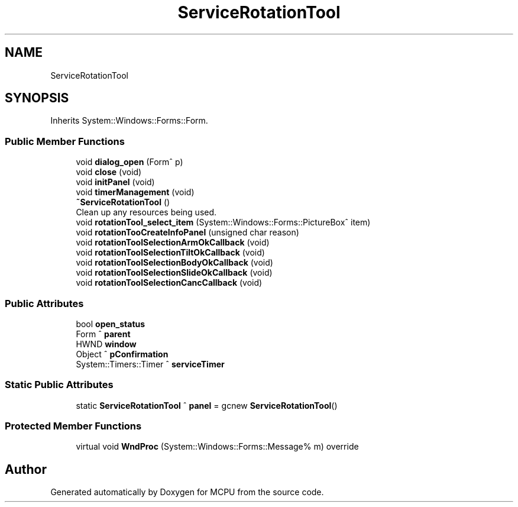 .TH "ServiceRotationTool" 3 "Mon Sep 30 2024" "MCPU" \" -*- nroff -*-
.ad l
.nh
.SH NAME
ServiceRotationTool
.SH SYNOPSIS
.br
.PP
.PP
Inherits System::Windows::Forms::Form\&.
.SS "Public Member Functions"

.in +1c
.ti -1c
.RI "void \fBdialog_open\fP (Form^ p)"
.br
.ti -1c
.RI "void \fBclose\fP (void)"
.br
.ti -1c
.RI "void \fBinitPanel\fP (void)"
.br
.ti -1c
.RI "void \fBtimerManagement\fP (void)"
.br
.ti -1c
.RI "\fB~ServiceRotationTool\fP ()"
.br
.RI "Clean up any resources being used\&. "
.ti -1c
.RI "void \fBrotationTool_select_item\fP (System::Windows::Forms::PictureBox^ item)"
.br
.ti -1c
.RI "void \fBrotationTooCreateInfoPanel\fP (unsigned char reason)"
.br
.ti -1c
.RI "void \fBrotationToolSelectionArmOkCallback\fP (void)"
.br
.ti -1c
.RI "void \fBrotationToolSelectionTiltOkCallback\fP (void)"
.br
.ti -1c
.RI "void \fBrotationToolSelectionBodyOkCallback\fP (void)"
.br
.ti -1c
.RI "void \fBrotationToolSelectionSlideOkCallback\fP (void)"
.br
.ti -1c
.RI "void \fBrotationToolSelectionCancCallback\fP (void)"
.br
.in -1c
.SS "Public Attributes"

.in +1c
.ti -1c
.RI "bool \fBopen_status\fP"
.br
.ti -1c
.RI "Form ^ \fBparent\fP"
.br
.ti -1c
.RI "HWND \fBwindow\fP"
.br
.ti -1c
.RI "Object ^ \fBpConfirmation\fP"
.br
.ti -1c
.RI "System::Timers::Timer ^ \fBserviceTimer\fP"
.br
.in -1c
.SS "Static Public Attributes"

.in +1c
.ti -1c
.RI "static \fBServiceRotationTool\fP ^ \fBpanel\fP = gcnew \fBServiceRotationTool\fP()"
.br
.in -1c
.SS "Protected Member Functions"

.in +1c
.ti -1c
.RI "virtual void \fBWndProc\fP (System::Windows::Forms::Message% m) override"
.br
.in -1c

.SH "Author"
.PP 
Generated automatically by Doxygen for MCPU from the source code\&.
